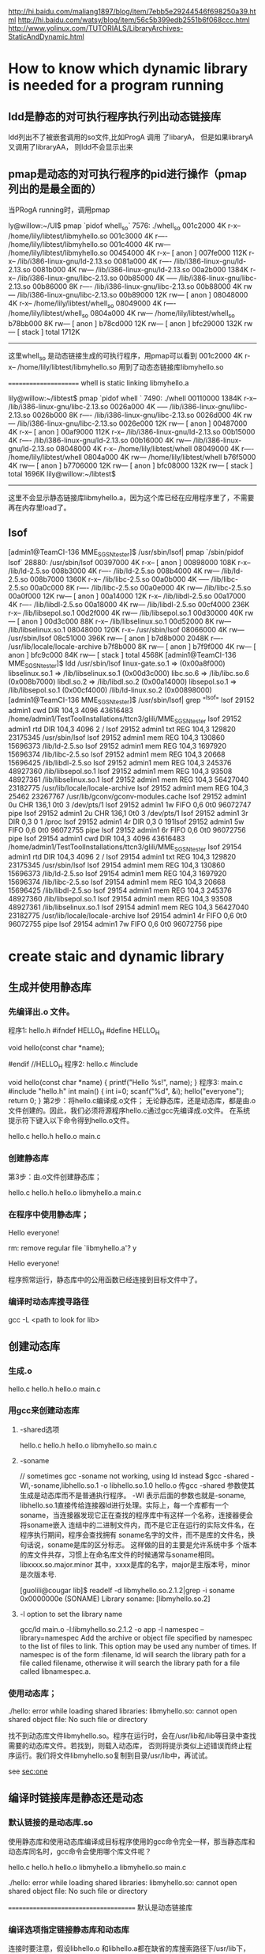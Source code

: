 
http://hi.baidu.com/maliang1897/blog/item/7ebb5e29244546f698250a39.html
http://hi.baidu.com/watsy/blog/item/56c5b399edb2551b6f068ccc.html
http://www.yolinux.com/TUTORIALS/LibraryArchives-StaticAndDynamic.html
* How to know which dynamic library is needed for a program running
** ldd是静态的对可执行程序执行列出动态链接库
ldd列出不了被嵌套调用的so文件,比如ProgA 调用 了libaryA， 但是如果libraryA 又调用了libraryAA， 则ldd不会显示出来

** pmap是动态的对可执行程序的pid进行操作（pmap列出的是最全面的）
当PRogA running时，调用pmap

ly@willow:~/UI$ pmap `pidof whell_so`
7576:   ./whell_so
001c2000      4K r-x--  /home/lily/libtest/libmyhello.so
001c3000      4K r----  /home/lily/libtest/libmyhello.so
001c4000      4K rw---  /home/lily/libtest/libmyhello.so
00454000      4K r-x--    [ anon ]
007fe000    112K r-x--  /lib/i386-linux-gnu/ld-2.13.so
0081a000      4K r----  /lib/i386-linux-gnu/ld-2.13.so
0081b000      4K rw---  /lib/i386-linux-gnu/ld-2.13.so
00a2b000   1384K r-x--  /lib/i386-linux-gnu/libc-2.13.so
00b85000      4K -----  /lib/i386-linux-gnu/libc-2.13.so
00b86000      8K r----  /lib/i386-linux-gnu/libc-2.13.so
00b88000      4K rw---  /lib/i386-linux-gnu/libc-2.13.so
00b89000     12K rw---    [ anon ]
08048000      4K r-x--  /home/lily/libtest/whell_so
08049000      4K r----  /home/lily/libtest/whell_so
0804a000      4K rw---  /home/lily/libtest/whell_so
b78bb000      8K rw---    [ anon ]
b78cd000     12K rw---    [ anon ]
bfc29000    132K rw---    [ stack ]
 total     1712K
-------------------------
这里whell_so 是动态链接生成的可执行程序，用pmap可以看到
001c2000      4K r-x--  /home/lily/libtest/libmyhello.so
用到了动态态链接库libmyhello.so

======================
whell is  static linking libmyhello.a

lily@willow:~/libtest$ pmap `pidof whell `
7490:   ./whell
00110000   1384K r-x--  /lib/i386-linux-gnu/libc-2.13.so
0026a000      4K -----  /lib/i386-linux-gnu/libc-2.13.so
0026b000      8K r----  /lib/i386-linux-gnu/libc-2.13.so
0026d000      4K rw---  /lib/i386-linux-gnu/libc-2.13.so
0026e000     12K rw---    [ anon ]
00487000      4K r-x--    [ anon ]
00af9000    112K r-x--  /lib/i386-linux-gnu/ld-2.13.so
00b15000      4K r----  /lib/i386-linux-gnu/ld-2.13.so
00b16000      4K rw---  /lib/i386-linux-gnu/ld-2.13.so
08048000      4K r-x--  /home/lily/libtest/whell
08049000      4K r----  /home/lily/libtest/whell
0804a000      4K rw---  /home/lily/libtest/whell
b76f5000      4K rw---    [ anon ]
b7706000     12K rw---    [ anon ]
bfc08000    132K rw---    [ stack ]
 total     1696K
 lily@willow:~/libtest$
-------------------------------------------------
这里不会显示静态链接库libmyhello.a，因为这个库已经在应用程序里了，不需要再在内存里load了。

** lsof
[admin1@TeamCI-136 MME_SGSN_tester]$ /usr/sbin/lsof| pmap `/sbin/pidof lsof`
28880:   /usr/sbin/lsof
00397000      4K r-x--    [ anon ]
00898000    108K r-x--  /lib/ld-2.5.so
008b3000      4K r----  /lib/ld-2.5.so
008b4000      4K rw---  /lib/ld-2.5.so
008b7000   1360K r-x--  /lib/libc-2.5.so
00a0b000      4K -----  /lib/libc-2.5.so
00a0c000      8K r----  /lib/libc-2.5.so
00a0e000      4K rw---  /lib/libc-2.5.so
00a0f000     12K rw---    [ anon ]
00a14000     12K r-x--  /lib/libdl-2.5.so
00a17000      4K r----  /lib/libdl-2.5.so
00a18000      4K rw---  /lib/libdl-2.5.so
00cf4000    236K r-x--  /lib/libsepol.so.1
00d2f000      4K rw---  /lib/libsepol.so.1
00d30000     40K rw---    [ anon ]
00d3c000     88K r-x--  /lib/libselinux.so.1
00d52000      8K rw---  /lib/libselinux.so.1
08048000    120K r-x--  /usr/sbin/lsof
08066000      4K rw---  /usr/sbin/lsof
08c51000    396K rw---    [ anon ]
b7d8b000   2048K r----  /usr/lib/locale/locale-archive
b7f8b000      8K rw---    [ anon ]
b7f9f000      4K rw---    [ anon ]
bfc9c000     84K rw---    [ stack ]
 total     4568K
[admin1@TeamCI-136 MME_SGSN_tester]$ ldd /usr/sbin/lsof
        linux-gate.so.1 =>  (0x00a8f000)
        libselinux.so.1 => /lib/libselinux.so.1 (0x00d3c000)
        libc.so.6 => /lib/libc.so.6 (0x008b7000)
        libdl.so.2 => /lib/libdl.so.2 (0x00a14000)
        libsepol.so.1 => /lib/libsepol.so.1 (0x00cf4000)
        /lib/ld-linux.so.2 (0x00898000)
[admin1@TeamCI-136 MME_SGSN_tester]$ /usr/sbin/lsof| grep "^lsof"
lsof      29152    admin1  cwd       DIR      104,3     4096   43616483 /home/admin1/TestToolInstallations/ttcn3/glili/MME_SGSN_tester
lsof      29152    admin1  rtd       DIR      104,3     4096          2 /
lsof      29152    admin1  txt       REG      104,3   129820   23175345 /usr/sbin/lsof
lsof      29152    admin1  mem       REG      104,3   130860   15696373 /lib/ld-2.5.so
lsof      29152    admin1  mem       REG      104,3  1697920   15696374 /lib/libc-2.5.so
lsof      29152    admin1  mem       REG      104,3    20668   15696425 /lib/libdl-2.5.so
lsof      29152    admin1  mem       REG      104,3   245376   48927360 /lib/libsepol.so.1
lsof      29152    admin1  mem       REG      104,3    93508   48927361 /lib/libselinux.so.1
lsof      29152    admin1  mem       REG      104,3 56427040   23182775 /usr/lib/locale/locale-archive
lsof      29152    admin1  mem       REG      104,3    25462   23267767 /usr/lib/gconv/gconv-modules.cache
lsof      29152    admin1    0u      CHR      136,1      0t0          3 /dev/pts/1
lsof      29152    admin1    1w     FIFO        0,6      0t0   96072747 pipe
lsof      29152    admin1    2u      CHR      136,1      0t0          3 /dev/pts/1
lsof      29152    admin1    3r      DIR        0,3        0          1 /proc
lsof      29152    admin1    4r      DIR        0,3        0 191lsof      29152    admin1    5w     FIFO        0,6      0t0   96072755 pipe
lsof      29152    admin1    6r     FIFO        0,6      0t0   96072756 pipe
lsof      29154    admin1  cwd       DIR      104,3     4096   43616483 /home/admin1/TestToolInstallations/ttcn3/glili/MME_SGSN_tester
lsof      29154    admin1  rtd       DIR      104,3     4096          2 /
lsof      29154    admin1  txt       REG      104,3   129820   23175345 /usr/sbin/lsof
lsof      29154    admin1  mem       REG      104,3   130860   15696373 /lib/ld-2.5.so
lsof      29154    admin1  mem       REG      104,3  1697920   15696374 /lib/libc-2.5.so
lsof      29154    admin1  mem       REG      104,3    20668   15696425 /lib/libdl-2.5.so
lsof      29154    admin1  mem       REG      104,3   245376   48927360 /lib/libsepol.so.1
lsof      29154    admin1  mem       REG      104,3    93508   48927361 /lib/libselinux.so.1
lsof      29154    admin1  mem       REG      104,3 56427040   23182775 /usr/lib/locale/locale-archive
lsof      29154    admin1    4r     FIFO        0,6      0t0   96072755 pipe
lsof      29154    admin1    7w     FIFO        0,6      0t0   96072756 pipe


* create staic and dynamic library 
** 生成并使用静态库
*** 先编译出.o 文件。
程序1: hello.h
#ifndef HELLO_H
#define HELLO_H

void hello(const char *name);

#endif //HELLO_H
程序2: hello.c
#include

void hello(const char *name)
{
printf("Hello %s!\n", name);
}
程序3: main.c
#include "hello.h"
int main()
{
int i=0;
scanf("%d", &i);
hello("everyone");
return 0;
}
第2步：将hello.c编译成.o文件；
无论静态库，还是动态库，都是由.o文件创建的。因此，我们必须将源程序hello.c通过gcc先编译成.o文件。 
在系统提示符下键入以下命令得到hello.o文件。 
# gcc -c hello.c 
# ls 
hello.c hello.h hello.o main.c 
 
*** 创建静态库 
第3步：由.o文件创建静态库；
# ar cr libmyhello.a hello.o 
# ls 
hello.c hello.h hello.o libmyhello.a main.c 
# 
 
*** 在程序中使用静态库；
# gcc -o hello main.c -L. -l myhello 
# ./hello 
Hello everyone! 
# rm libmyhello.a 
rm: remove regular file `libmyhello.a'? y 
# ./hello 
Hello everyone! 
# 
程序照常运行，静态库中的公用函数已经连接到目标文件中了。

*** 编译时动态库搜寻路径
gcc -L <path to look for lib>

** 创建动态库
*** 生成.o
# gcc -c hello.c 
# ls 
hello.c hello.h hello.o main.c 

*** 用gcc来创建动态库
**** -shared选项
# gcc -shared -fPCI -o libmyhello.so hello.o 
# ls 
hello.c hello.h hello.o libmyhello.so main.c 
#
**** -soname 
# ld  -shared -o libmyhello.so.2.1.2 -soname libmyhello.so.2 hello.o
// sometimes gcc -soname not working, using ld instead 
$gcc -shared -Wl,-soname,libhello.so.1 -o libhello.so.1.0 hello.o 
传gcc -shared 参数使其生成是动态库而不是普通执行程序。 -Wl 表示后面的参数也就是-soname,
libhello.so.1直接传给连接器ld进行处理。实际上，每一个库都有一个soname，当连接器发现它正在查找的程序库中有这样一个名称，连接器便会将soname嵌入
连结中的二进制文件内，而不是它正在运行的实际文件名，在程序执行期间，程序会查找拥有 soname名字的文件，而不是库的文件名，换句话说，soname是库的区分标志。 这样做的目的主要是允许系统中多
个版本的库文件共存，习惯上在命名库文件的时候通常与soname相同。libxxxx.so.major.minor 其中，xxxx是库的名字，major是主版本号，minor 是次版本号.
# ld  -shared -o libmyhello.so.2.1.2 -soname libmyhello.so.2 hello.o
[guolili@cougar lib]$ readelf -d libmyhello.so.2.1.2|grep -i soname
 0x0000000e (SONAME)                     Library soname: [libmyhello.so.2]
# here we can see soname is using. but no reslut if this library generated without soname option.

**** -l option to set the library name 
gcc/ld  main.o -l:libmyhello.so.2.1.2 -o app
-l namespec
--library=namespec
Add the archive or object file specified by namespec to the list of files to link. This option may be used any number of times. If namespec is of the form :filename, ld will search the library path for a file called filename, otherwise it will search the library path for a file called libnamespec.a.
#
*** 使用动态库；
# gcc -o hello main.c -L. -l myhello 
# ./hello 
./hello: error while loading shared libraries: libmyhello.so: cannot open shared object
file: No such file or directory 
# 
找不到动态库文件libmyhello.so。程序在运行时，会在/usr/lib和/lib等目录中查找需要的动态库文件。若找到，则载入动态库，
否则将提示类似上述错误而终止程序运行。我们将文件libmyhello.so复制到目录/usr/lib中，再试试。 
# mv libmyhello.so /usr/lib 
# ./hello 
see [[sec:one]] 

** 编译时链接库是静态还是动态

*** 默认链接的是动态库.so
使用静态库和使用动态库编译成目标程序使用的gcc命令完全一样，那当静态库和动态库同名时，gcc命令会使用哪个库文件呢？

# gcc -c hello.c 
# ar cr libmyhello.a hello.o 
# gcc -shared -fPCI -o libmyhello.so hello.o 
# ls 
hello.c hello.h hello.o libmyhello.a libmyhello.so main.c 
# 
 
# gcc -o hello main.c -L. -lmyhello 
# ./hello 
./hello: error while loading shared libraries: libmyhello.so: cannot open shared object
file: No such file or directory 
# 
======================================
默认是动态链接库

*** 编译选项指定链接静态库和动态库
连接时要注意，假设libhello.o 和libhello.a都在缺省的库搜索路径下/usr/lib下，如果在其它位置要加上-L参数。 
$gcc testlib.o -o testlib -WI,-Bstatic -lhello 
##这个特别的"-WI，-Bstatic"参数，实际上是传给了连接器ld。指示它与静态库连接，如果系统中只有静态库当然就不需要这个参数了。
如果要和多个库相连接，而每个库的连接方式不一样，比如上面的程序既要和libhello进行静态连接，又要和libbye进行动态连接，其命令应为： 
$gcc testlib.o -o testlib -WI,-Bstatic -lhello -WI,-Bdynamic -lbye 

** 查看库中的符号
有时候可能需要查看一个库中到底有哪些函数，nm命令可以打印出库中的涉及到的所有符号。库既可以是静态的也可以是动态的。nm列出的符号有很多
常见的有三种： 
一种是在库中被调用，但并没有在库中定义(表明需要其他库支持)，用U表示； 
一种是库中定义的函数，用T表示，这是最常见的； 
另外一种是所谓的“弱 态”符号，它们虽然在库中被定义，但是可能被其他库中的同名符号覆盖，用W示。 
例如，假设开发者希望知道上文提到的hello库中是否定义了 printf(): 
$nm libhello.so |grep printf U 
其中printf U表示符号printf被引用，但是并没有在函数内定义，由此可以推断，要正常使用hello库，必须有其它库支持
，再使用ldd命令查看hello
依赖于哪些库： 
$ldd hello 
libc.so.6=>/lib/libc.so.6(0x400la000) /lib/ld-linux.so.2=>/lib/ld-linux.so.2
(0x40000000) 
从上面的结果可以继续查看printf最终在哪里被定义，有兴趣可以go on 

*** 如何知道程序链接的库是静态的还是动态的
lily@willow:~/libtest$ nm whell_so |grep hello
         U hello
## whell_so 是动态链接含hello函数的库， whell则是静态链接
ly@willow:~/libtest$ nm whell |grep hello
0804842c T hello

对于定义的函数，whell中T表示
whell_so U表示未定以，在动态链接库里定义的


################ldd 和nm对strip了的库文件没用

* 动态库的路径问题    <<sec:one>>
gcc -L <path to look for lib
** 让执行程序运行时找到动态库
 Making the library available at runtime

$ ./test
./test: error while loading shared libraries: libfoo.so: cannot open shared object file: No such file or directory
Oh no! The loader can’t find the shared library.3 We didn’t install it in a standard location, so we need to give the loader a little help. We have a couple of options: we can use the environment variable LD_LIBRARY_PATH for this, or rpath. Let’s take a look first at LD_LIBRARY_PATH:

*** Using LD_LIBRARY_PATH

$ echo $LD_LIBRARY_PATH
There’s nothing in there. Let’s fix that by prepending our working directory to the existing LD_LIBRARY_PATH:

$ LD_LIBRARY_PATH=/home/username/foo:$LD_LIBRARY_PATH
$ ./test
./test: error while loading shared libraries: libfoo.so: cannot open shared object file: No such file or directory
What happened? Our directory is in LD_LIBRARY_PATH, but we didn’t export it. In Linux, if you don’t export the changes to an environment variable, they won’t be inherited by the child processes. The loader and our test program didn’t inherit the changes we made. Thankfully, the fix is easy:

$ export LD_LIBRARY_PATH=/home/username/foo:$LD_LIBRARY_PATH
$ ./test
This is a shared library test...
Hello, I'm a shared library
Good, it worked! LD_LIBRARY_PATH is great for quick tests and for systems on which you don’t have admin privileges. As a downside, however, exporting the LD_LIBRARY_PATH variable means it may cause problems with other programs you run that also rely on LD_LIBRARY_PATH if you don’t reset it to its previous state when you’re done.

*** Using rpath

Now let’s try rpath (first we’ll clear LD_LIBRARY_PATH to ensure it’s rpath that’s finding our library). Rpath, or the run path, is a way of embedding the location of shared libraries in the executable itself, instead of relying on default locations or environment variables. We do this during the linking stage. Notice the lengthy “-Wl,-rpath=/home/username/foo” option. The -Wl portion sends comma-separated options to the linker, so we tell it to send the -rpath option to the linker with our working directory.

$ unset LD_LIBRARY_PATH
$ gcc -L/home/username/foo -Wl,-rpath=/home/username/foo -Wall -o test main.c -lfoo
$ ./test
This is a shared library test...
Hello, I'm a shared library
Excellent, it worked. The rpath method is great because each program gets to list its shared library locations independently, so there are no issues with different programs looking in the wrong paths like there were for LD_LIBRARY_PATH.

rpath vs. LD_LIBRARY_PATH

There are a few downsides to rpath, however. First, it requires that shared libraries be installed in a fixed location so that all users of your program will have access to those libraries in those locations. That means less flexibility in system configuration. Second, if that library refers to a NFS mount or other network drive, you may experience undesirable delays–or worse–on program startup.

Using ldconfig to modify ld.so

What if we want to install our library so everybody on the system can use it? For that, you will need admin privileges. You will need this for two reasons: first, to put the library in a standard location, probably /usr/lib or /usr/local/lib, which normal users don’t have write access to. Second, you will need to modify 
the ld.so config file and cache. As root, do the following:

$ cp /home/username/foo/libfoo.so /usr/lib
$ chmod 0755 /usr/lib/libfoo.so
Now the file is in a standard location, with correct permissions, readable by everybody. We need to tell the loader it’s available for use, so let’s update the cache using "ldconfig":


*** default using ldconfig(the cache generated by ldconfig, not by LD_LIBRARY_PATH,)
ldconfig will generate a cache to describe which library used in which path(both in link stage and load stage)

$ ldconfig
That should create a link to our shared library and update the cache so it’s available for immediate use. Let’s double check:
$ cp libfoo.so /usr/lib
###cp libary files to /usr/lib, the default dir which gcc/ld linking and ldconfig search for libaries
$ ldconfig -p | grep foo
libfoo.so (libc6) => /usr/lib/libfoo.so
## it get libfoo.so library located in /usr/lib/libfoo.so

Now our library is installed. Before we test it, we have to clean up a few things:
Clear our LD_LIBRARY_PATH once more, just in case:
$ unset LD_LIBRARY_PATH
Re-link our executable. Notice we don’t need the -L option since our library is stored in a default location and we aren’t using the rpath option:

$ gcc -Wall -o test main.c -lfoo
##why compile it again, for after that test will remember which library it will use
##and gcc will look for the library default in /usr/lib or /lib 
Let’s make sure we’re using the /usr/lib instance of our library using ldd:

$ ldd test | grep foo
libfoo.so => /usr/lib/libfoo.so (0x00a42000)

Good, now let’s run it:

$ ./test
This is a shared library test...
Hello, I'm a shared library
That about wraps it up. We’ve covered how to build a shared library, how to link with it, and how to resolve the most common loader issues with shared libraries–as well as the positives and negatives of different approaches.


another methould is to 
在LD_LIBRARY_PATH环境变量中加上库所在路径。 
 修改/etc/ld.so.conf文件，把库所在的路径加到文件末尾，并执行ldconfig刷新目

** versions of dynamic libraries
*** use vesrions name for dynamic lib
# ld  -shared -o libmyhello.so.2.1.2 -soname libmyhello.so.2 hello.o
[guolili@cougar lib]$ readelf -d libmyhello.so.2.1.2|grep -i soname
 0x0000000e (SONAME)                     Library soname: [libmyhello.so.2]
# here we can see soname is using. but no reslut if this library generated without soname option.

[guolili@cougar lib]$ sudo cp libmyhello.so.2.1.2 /usr/lib/
[guolili@cougar lib]$ ls -l /usr/lib/libmyhello.so*
-rwxr-xr-x  1 root root 2032 Jul 30 17:26 /usr/lib/libmyhello.so.2.1.2
[guolili@cougar lib]$ sudo ldconfig
[guolili@cougar lib]$ ls -l /usr/lib/libmyhello.so*  
#ldconfig add a new libmyhello.so.2 file to link to real one
lrwxrwxrwx  1 root root   19 Jul 30 17:26 /usr/lib/libmyhello.so.2 -> libmyhello.so.2.1.2
-rwxr-xr-x  1 root root 2032 Jul 30 17:26 /usr/lib/libmyhello.so.2.1.2

[guolili@cougar lib]$ ldconfig -p |grep hello
        libmyhello.so.2 (ELF) => /usr/lib/libmyhello.so.2
#print caches

[guolili@cougar lib]$ gcc -o app main.c  -lmyhello
/usr/bin/ld: cannot find -lmyhello
collect2: ld returned 1 exit status
# no libmyhello.so file in /usr/lib, create a soft link of so.2
guolili@cougar lib]$ sudo ln -s /usr/lib/libmyhello.so.2 /usr/lib/libmyhello.so
[guolili@cougar lib]$ ls -l /usr/lib/libmyhello.so*
lrwxrwxrwx  1 root root   24 Jul 30 17:32 /usr/lib/libmyhello.so -> /usr/lib/libmyhello.so.2 // we create soft link by ln -s
lrwxrwxrwx  1 root root   19 Jul 30 17:26 /usr/lib/libmyhello.so.2 -> libmyhello.so.2.1.2// ldconfig create a link 
-rwxr-xr-x  1 root root 2032 Jul 30 17:26 /usr/lib/libmyhello.so.2.1.2
# use libmyhello.so, but actually is libmyhello.so.2.1.2
[guolili@cougar lib]$ gcc -o app app.c  -lmyhello

#both readelf -d and ldd could read a elf file use which dynamical library
[guolili@cougar lib]$ readelf -d app |grep hello
 0x00000001 (NEEDED)                     Shared library: [libmyhello.so.2]
[guolili@cougar lib]$ ldd app 
     linux-gate.so.1 =>  (0xb78fd000)
        libmyhello.so.2 => /usr/lib/libmyhello.so.2 (0xb78e1000)
# if no soname library linked  -lmyhello ld generated app
# libmyhello.so => /usr/lib/libmyhello.so (0xb78e1000)
        libc.so.6 => /lib/tls/libc.so.6 (0x002b2000)
        /lib/ld-linux.so.2 (0x00299000)


./app run successfully
*-----------------------------------*



*** use LD_LIBRARY_PATH to cheat some app
if an app use so.3 version's libary, but we only has so.4 version libary
$ ./test
./test: error while loading shared libraries: libfoo.so.3: cannot open shared object file: No such file or directory
Oh no! The loader can’t find the shared librar
$ln -s libfoo.so.3 /usr/libfoo.so.4 
##create a cheating lib of 3
$export LD_LIBRARY_PATH = /mypath_of_cheat_lib
$./test
will run OK

#ldconfig can't be cheated for it will look for soname in library, and create a link using that soname. so if we have
#soname like libfoo.so.4.1, ldconfig will create a libfoo.so.4 to link to it.
#when we run test, it use libfoo.so.3, so it failed


*** soname usage
soname is used to indicate what binary api compatibility your library support.

Let's assume you have a library with libnuke.so.1.2 name and you develop a new libnuke library :

if your new library is a fix from previous without api change, you should just keep same soname, increase the version of filename. ie file will be libnuke.so.1.2.1 but soname will still be libnuke.so.1.2.

if you have a new library that only added new function but didn't break functionality and is still compatible with previous you would like to use same soname than previous plus a new suffix like .1. ie file and soname will be libnuke.so.1.2.1. Any program linked with libnuke.1.2 will still work with that one. New programs linked with libnuke.1.2.1 will only work with that one ( until new subversion come like libnuke.1.2.1.1 ).

if your new library is not compatible with any libnuke : libnuke.so.2

if your new library is compatible with bare old version : libnuke.so.1.3 [ ie still compatible with libnuke.so.1 ]

I think that not providing a soname is a bad practice since renaming of file will change its behavior.


* linux 动态链接库加载

http://bbs.chinaunix.net/thread-1996818-1-1.html
LINUX动态链接库高级应用(etc/ld.so.conf)共享动态链接库

3.1 动态链接库配置文件
为了让动态链接库为系统所使用,需要维护动态链接库的配置文件--/etc/ld.so.conf.此文件内,存放着可被LINUX共享的动态链接库所在 目录的名字(系统目录/lib,/usr/lib除外),各个目录名间以空白字符(空格,换行等)或冒号或逗号分隔.一般的LINUX发行版中,此文件均 含一个共享目录/usr/X11R6/lib,为X window窗口系统的动态链接库所在的目录.

# cat /etc/ld.so.conf 
/usr/X11R6/lib 
/usr/zzz/lib 
#
由上可以看出,该动态库配置文件中,增加了一个/usr/zzz/lib目录.这是我自己新建的共享库目录,下面存放我新开发的可供系统共享的动态链接库.
=================
zxx@ubu-walnut:~$ cat /etc/ld.so.conf
include /etc/ld.so.conf.d/*.conf

zxx@ubu-walnut:~$ ls /etc/ld.so.conf.d
GL.conf  firefox.conf  i686-linux-gnu.conf  libasound2.conf  libc.conf
zxx@ubu-walnut:~$ cat /etc/ld.so.conf.d/libc.conf
# libc default configuration
/usr/local/lib
zxx@ubu-walnut:~$ cat /etc/ld.so.conf.d/firefox.conf
/usr/lib/firefox-5.0
=============================

firefox.conf 是自己添加的，要生效需要佣
sudo ldconfig -v

3.2 动态链接库管理命令
为了让动态链接库为系统所共享,还需运行动态链接库的管理命令--ldconfig.此执行程序存放在/sbin目录下.
ldconfig命令的用途,主要是在默认搜寻目录(/lib和/usr/lib)以及动态库配置文件/etc/ld.so.conf内所列的目录下,搜索出可共享的动态链接库(格式如前介绍,lib*.so*),进而创建出动态装入程序(ld.so)所需的连接和缓存文件.缓存文件默认为 /etc/ld.so.cache,此文件保存已排好序的动态链接库名字列表.
ldconfig通常在系统启动时运行,而当用户安装了一个新的动态链接库时,就需要手工运行这个命令.

ldconfig [-v|--verbose] [-n] [-N] [-X] [-f CONF] [-C CACHE] [-r ROOT] [-l] [-p|--print-cache] [-c FORMAT] [--format=FORMAT] [-V] [-?|--help|--usage] path...

ldconfig可用的选项说明如下:
(1) -v或--verbose : 用此选项时,ldconfig将显示正在扫描的目录及搜索到的动态链接库,还有它所创建的连接的名字.
(2) -n : 用此选项时,ldconfig仅扫描命令行指定的目录,不扫描默认目录(/lib,/usr/lib),也不扫描配置文件/etc/ld.so.conf所列的目录.
(3) -N : 此选项指示ldconfig不重建缓存文件(/etc/ld.so.cache).若未用-X选项,ldconfig照常更新文件的连接.
(4) -X : 此选项指示ldconfig不更新文件的连接.若未用-N选项,则缓存文件正常更新.
(5) -f CONF : 此选项指定动态链接库的配置文件为CONF,系统默认为/etc/ld.so.conf.
(6) -C CACHE : 此选项指定生成的缓存文件为CACHE,系统默认的是/etc/ld.so.cache,此文件存放已排好序的可共享的动态链接库的列表.
(7) -r ROOT : 此选项改变应用程序的根目录为ROOT(是调用chroot函数实现的).选择此项时,系统默认的配置文件/etc/ld.so.conf,实际对应的为 ROOT/etc/ld.so.conf.如用-r /usr/zzz时,打开配置文件/etc/ld.so.conf时,实际打开的是/usr/zzz/etc/ld.so.conf文件.用此选项,可以 大大增加动态链接库管理的灵活性.
( -l : 通常情况下,ldconfig搜索动态链接库时将自动建立动态链接库的连接.选择此项时,将进入专家模式,需要手工设置连接.一般用户不用此项.
(9) -p或--print-cache : 此选项指示ldconfig打印出当前缓存文件所保存的所有共享库的名字.
(10) -c FORMAT 或 --format=FORMAT : 此选项用于指定缓存文件所使用的格式,共有三种ld(老格式),new(新格式)和compat(兼容格式,此为默认格式).
(11) -V : 此选项打印出ldconfig的版本信息,而后退出.
(12) -? 或 --help 或 --usage : 这三个选项作用相同,都是让ldconfig打印出其帮助信息,而后退出.


举三个例子:
例1:# ldconfig -p 
793 libs found in cache `/etc/ld.so.cache'''' 
libzvt.so.2 (libc6) => /usr/lib/libzvt.so.2 
libzvt.so (libc6) => /usr/lib/libzvt.so 
libz.so.1.1.3 (libc6) => /usr/lib/libz.so.1.1.3 
libz.so.1 (libc6) => /lib/libz.so.1 
...... 
#
注: 有时候用户想知道系统中有哪些动态链接库,或者想知道系统中有没有某个动态链接库,这时,可用-p选项让ldconfig输出缓存文件中的动态链接库列 表,从而查询得到.例子中,ldconfig命令的输出结果第1行表明在缓存文件/etc/ld.so.cache中找到793个共享库,第2行开始便是 一系列共享库的名字及其全名(绝对路径).因为实际输出结果太多,为节省篇幅,以......表示省略的部分.

例2:# ldconfig -v 
/lib: 
liby.so.1 -> liby.so.1 
libnss_wins.so -> libnss_wins.so 
...... 
/usr/lib: 
libjscript.so.2 -> libjscript.so.2.0.0 
libkspell.so.2 -> libkspell.so.2.0.0 
...... 
/usr/X11R6/lib: 
libmej-0.8.10.so -> libmej-0.8.10.so 
libXaw3d.so.7 -> libXaw3d.so.7.0 
...... 
#
注: ldconfig命令在运行正常的情况下,默认不输出什么东西.本例中用了-v选项,以使ldconfig在运行时输出正在扫描的目录及搜索到的共享库, 用户可以清楚地看到运行的结果.执行结束后,ldconfig将刷新缓存文件/etc/ld.so.cache.


例3# ldconfig /usr/zhsoft/lib 
#
注: 当用户在某个目录下面创建或拷贝了一个动态链接库,若想使其被系统共享,可以执行一下"ldconfig 目录名"这个命令.此命令的功能在于让ldconfig将指定目录下的动态链接库被系统共享起来,意即:在缓存文件/etc/ld.so.cache中追 加进指定目录下的共享库.本例让系统共享了/usr/zhsoft/lib目录下的动态链接库.需要说明的是,如果此目录不在/lib,/usr/lib 及/etc/ld.so.conf文件所列的目录里面,则再度运行ldconfig时,此目录下的动态链接库可能不被系统共享了.

3.3 动态链接库如何共享 

了解了以上知识,我们可以采用以下三种方法来共享动态链接库注:均须在超级用户状态下操作,以我的动态链接库libmy.so共享过程为例)
(1)拷贝动态链接库到系统共享目录下,或在系统共享目录下为该动态链接库建立个连接(硬连接或符号连接均可,常用符号连接).这里说的系统共享目录,指 的是LINUX动态链接库存放的目录,它包含/lib,/usr/lib以及/etc/ld.so.conf文件内所列的一系列目录.
# cp libmy.so /lib 
# ldconfig 
#

或:
# ln -s `pwd`/libmy.so /lib 
# ldconfig 
#


(2)将动态链接库所在目录名追加到动态链接库配置文件/etc/ld.so.conf中.
# pwd >> /etc/ld.so.conf 
# ldconfig 
#

(3)利用动态链接库管理命令ldconfig,强制其搜索指定目录,并更新缓存文件,便于动态装入.
# ldconfig `pwd` 
#
需要说明的是,这种操作方法虽然有效,但效果是暂时的,供程序测试还可以,一旦再度运行ldconfig,则缓存文件内容可能改变,所需的动态链接库可能 不被系统共享了.与之相比较,前两种方法是可靠的方法,值得业已定型的动态链接库共享时采用.前两种方法还有一个特点,即最后一条命令都是 ldconfig,也即均需要更新一下缓存文件,以确保动态链接库的共享生效.



四、含有动态函数的程序的编译
4.1 防止编译因未指定动态链接库而出错
当一个程序使用动态函数时,编译该程序时就必须指定含所用动态函数的动态链接库,否则编译将会出错退出.如本文示例程序ady.c的编译(未明确引用动态链接库libmy.so):
# cc -o ady ady.c 
/tmp/ccL4FsJp.o: In function `main'''': 
/tmp/ccL4FsJp.o(.text+0x43): undefined reference to `gettime'''' 
collect2: ld returned 1 exit status 
#
注: 因为ady.c所含的动态函数getdate,gettime不在系统函数库中,所以连接时出错.

4.2 编译时引用动态链接库的几种方式
(1)当所用的动态链接库在系统目录(/lib,/usr/lib)下时,可用编译选项-l来引用.即:
# cc -lmy -o ady ady.c 
#
注:编译时用-l选项引用动态链接库时,库名须使用其缩写形式.本例的my,表示引用libmy.so库.若引用光标库libncurses.so,须用-lncurses.注意,-l选项与参数之间不能有空格,否则会出错.

(2)当所用的动态链接库在系统目录(/lib,/usr/lib)以外的目录时,须用编译选项-L来指定动态链接库所在的目录(供编译器查找用),同时用-l选项指定缩写的动态链接库名.即:
# cc -L/usr/zzz/lib -lmy -o ady ady.c 
#

(3)直接引用所需的动态链接库.即:
# cc -o ady ady.c libmy.so 
#
或
# cc -o ady ady.c /lib/libmy.so 
#
等等.其中,动态链接库的库名可以采用相对路径形式(文件名不以/开头),也可采用绝对路径形式(文件名以/开头).



五、动态链接程序的运行与检查
5.1 运行
编译连接好含动态函数的程序后,就可以运行它了.动态链接程序因为共享了系统中的动态链接库,所以其空间占用很小.但这并不意味功能的减少,它的执行与静态连接的程序执行,效果完全相同.在命令提示符下键入程序名及相关参数后回车即可,如下例:
$ ady 
动态链接库高级应用示范 
当前日期: 2002-03-11 
当前时间: 19:39:06 
$


5.2 检查
检查什么?检查动态链接程序究竟需要哪些共享库,系统中是否已有这些库,没有的话,用户好想办法把这些库装上.
怎么检查呢?这里,告诉你一个实用程序--ldd,这个程序就是专门用来检查动态链接程序依赖哪些共享库的.

ldd命令行用法如下:
ldd [--version] [-v|--verbose] [-d|--data-relocs] [-r|--function-relocs] [--help] FILE...
各选项说明如下:
(1) --version : 此选项用于打印出ldd的版本号.
(2) -v 或 --verbose : 此选项指示ldd输出关于所依赖的动态链接库的尽可能详细的信息.
(3) -d 或 --data-relocs : 此选项执行重定位,并且显示不存在的函数.
(4) -r 或 --function-relocs : 此选项执行数据对象与函数的重定位,同时报告不存在的对象.
(5) --help : 此选项用于打印出ldd的帮助信息.
注: 上述选项中,常用-v(或--verbose)选项.

ldd的命令行参数为FILE...,即一个或多个文件名(动态链接程序或动态链接库).
例1$ ldd ady 
libmy.so => ./libmy.so (0x40026000) 
libc.so.6 => /lib/libc.so.6 (0x40028000) 
/lib/ld-linux.so.2 => /lib/ld-linux.so.2 (0x40000000) 
$

注: 每行=>前面的,为动态链接程序所需的动态链接库的名字,而=>后面的,则是运行时系统实际调用的动态链接库的名字,所需的动态链接库在系统 中不存在时,=>后面将显示"not found",括号所括的数字为虚拟的执行地址.本例列出ady所需的三个动态链接库,其中libmy.so为自己新建的动态链接库,而 libc.so.6与/lib/ld-linux.so.2均为系统的动态链接库,前一个为基本C库,后一个动态装入库(用于动态链接库的装入及运行).

例2:
$ ldd -v ady 
libmy.so => ./libmy.so (0x40026000) 
libc.so.6 => /lib/libc.so.6 (0x40028000) 
/lib/ld-linux.so.2 => /lib/ld-linux.so.2 (0x40000000)

Version information: 
./ady: 
libc.so.6 (GLIBC_2.1.3) => /lib/libc.so.6 
libc.so.6 (GLIBC_2.0) => /lib/libc.so.6 
./libmy.so: 
libc.so.6 (GLIBC_2.1.3) => /lib/libc.so.6 
libc.so.6 (GLIBC_2.0) => /lib/libc.so.6 
/lib/libc.so.6: 
ld-linux.so.2 (GLIBC_2.1.1) => /lib/ld-linux.so.2 
ld-linux.so.2 (GLIBC_2.2.3) => /lib/ld-linux.so.2 
ld-linux.so.2 (GLIBC_2.1) => /lib/ld-linux.so.2 
ld-linux.so.2 (GLIBC_2.2) => /lib/ld-linux.so.2 
ld-linux.so.2 (GLIBC_2.0) => /lib/ld-linux.so.2 
$

动态库的动态加载，用ldopen函数
注:本例用-v选项以显示尽可能多的信息,所以例中除列出ady所需要的动态链接库外,还列出了程序所需动态链接库版本方面的信息.
__________________________________
问题，如果有重名的动态链接库会怎么样
man ld.so

ld.so loads the shared libraries needed by a program, prepares the pro‐
       gram to run, and then runs it.  Unless  explicitly  specified  via  the
       -static  option to ld during compilation, all Linux programs are incom‐
       plete and require further linking at run time.
       The necessary shared libraries needed by the program are  searched  for
       in the following order
       o      Using      the      environment     variable     LD_LIBRARY_PATH
              (LD_AOUT_LIBRARY_PATH for a.out programs).  Except if  the  exe‐
              cutable is a setuid/setgid binary, in which case it is ignored.
       o      From  the  cache file /etc/ld.so.cache which contains a compiled
              list of candidate libraries previously found  in  the  augmented
              library path.
       o      In the default path /lib, and then /usr/lib.


比如编译时用的一个库abc，它的路径是在/usr/lib/libabc.so下面。 gcc -labc test.c -o test
而运行时候zxx@gll-bac:~/ldtest$ !echo
echo $LD_LIBRARY_PATH
/home/zxx/ldtest/mylib/
在此目录下也右libabc.so的库
那么运行时调用的就是/home/zxx/ldtest/mylib/这个目录下的库了。
若果这两个库不一样，这样就很可能跟编程者的初衷相违背。


-----------
#include <stdio.h>
#include <dlfcn.h>
#include <string.h>

#define MAX_STRING      80


void invoke_method( char *lib, char *method, float argument )
{
  void *dl_handle;
  float (*func)(float);
  char *error;

  /* Open the shared object */
  dl_handle = dlopen( lib, RTLD_LAZY );
  if (!dl_handle) {
    printf( "!!! %s\n", dlerror() );
    return;
  }

  /* Resolve the symbol (method) from the object */
  func = dlsym( dl_handle, method );
  error = dlerror();
  if (error != NULL) {
    printf( "!!! %s\n", error );
    return;
  }

  /* Call the resolved method and print the result */
  printf("  %f\n", (*func)(argument) );

  /* Close the object */
  dlclose( dl_handle );

  return;
}


int main( int argc, char *argv[] )
{
  char line[MAX_STRING+1];
  char lib[MAX_STRING+1];
  char method[MAX_STRING+1];
  float argument;

  while (1) {

    printf("> ");

    line[0]=0;
    fgets( line, MAX_STRING, stdin);

    if (!strncmp(line, "bye", 3)) break;

    sscanf( line, "%s %s %f", lib, method, &argument);

    invoke_method( lib, method, argument );

  }

}
---------------
zxx@gll-bac:~/ldtest$ /lib/ld-linux.so.2 ./dl
> libm.so expf 0.0
  1.000000
> bye

zxx@gll-bac:~/ldtest$ ./dl 
> libm.so cosf 0.0
  1.000000

zxx@gll-bac:~/ldtest$ readelf -r dl

Relocation section '.rel.dyn' at offset 0x520 contains 2 entries:
 Offset     Info    Type            Sym.Value  Sym. Name
08049a3c  00001806 R_386_GLOB_DAT    00000000   __gmon_start__
08049a78  00001405 R_386_COPY        08049a78   stdin

Relocation section '.rel.plt' at offset 0x530 contains 8 entries:
 Offset     Info    Type            Sym.Value  Sym. Name
08049a4c  00000207 R_386_JUMP_SLOT   00000000   dlsym
08049a50  00000607 R_386_JUMP_SLOT   00000000   fgets
08049a54  00000b07 R_386_JUMP_SLOT   00000000   dlerror
08049a58  00000c07 R_386_JUMP_SLOT   00000000   __libc_start_main
08049a5c  00000e07 R_386_JUMP_SLOT   00000000   printf
08049a60  00001007 R_386_JUMP_SLOT   00000000   dlclose
08049a64  00001107 R_386_JUMP_SLOT   00000000   sscanf
08049a68  00001907 R_386_JUMP_SLOT   00000000   dlopen

zxx@gll-bac:~/ldtest$ objdump -f dl

dl:     file format elf32-i386
architecture: i386, flags 0x00000112:
EXEC_P, HAS_SYMS, D_PAGED
start address 0x080487b0

man dlopen
--------------------------------------------------------------
If this program were in a file named "foo.c", you would build the  program
       with the following command:

           gcc -rdynamic -o foo foo.c -ldl

       Libraries  exporting  _init() and _fini() will want to be compiled as fol‐
       lows, using bar.c as the example name:

           gcc -shared -nostartfiles -o bar bar.c
--------------------------------------------------------------------------
如果不同的库中有相同的函数名，那程序到底调用哪一个？
http://stallman.blogbus.com/logs/16652277.html
Linux动态库符号错乱2008-03-08
    今天加班，解决了本周一直困扰我的动态库符号错乱问题，这个问题存在于部分linux系统，在windows上运行正常，可能是由于linux对符号的resolve使用的是相对地址，而windows使用的是绝对地址，下面简单的描述一下，备忘。

主程序M
        动态库A   【符号class_,function_】
        动态库B   【符号class_,function_】
        动态库C
       。。。。。。。。。。。。。。。。。
        动态库Z

当M使用ACE_DLL 的open函数动态加载库的时候， 对符号的resolve有三种常用方式：RTLD_LAZY、RTLD_NOW、RTLD_GLOBAL
    1、RTLD_LAZY 延迟resolve（使用时resolve）
    2、RTLD_NOW立即resolve
    3、RTLD_GLOBAL先加载的库中的符号对后加载的库是可见的。

默认使用RTLD_LAZY方式，如果按照先A后B的顺序对动态库进行加载，程序使用A库中的class_或function_符号时，程序运行正常；如果程序使用B库中的符号class_或function_，符号resolve出错，使用了A库中的同名符号，最后CoreDump；如果单独加载库A或B，程序运行正常。
使用RTLD_NOW方式open库之后程序再无异常。
出了问题才知道，linux的库相当复杂，有必要花时间研究一下。






* linux 静态库和动态库
http://hi.baidu.com/maliang1897/blog/item/7ebb5e29244546f698250a39.html
基本概念：
库有动态与静态两种，动态通常用.so为后缀，静态用.a为后缀。
怎样得到一个应用程序所需要的所有的动态链接库，用pmap
用pmap还是ldd？
ldd是静态的对可执行程序执行列出动态链接库
pmap是动态的对可执行程序的pid进行操作（pmap列出的是最全面的。so）
ldd列出不了被嵌套调用的so文件

ly@willow:~/UI$ pmap `pidof whell_so`
7576:   ./whell_so
001c2000      4K r-x--  /home/lily/libtest/libmyhello.so
001c3000      4K r----  /home/lily/libtest/libmyhello.so
001c4000      4K rw---  /home/lily/libtest/libmyhello.so
00454000      4K r-x--    [ anon ]
007fe000    112K r-x--  /lib/i386-linux-gnu/ld-2.13.so
0081a000      4K r----  /lib/i386-linux-gnu/ld-2.13.so
0081b000      4K rw---  /lib/i386-linux-gnu/ld-2.13.so
00a2b000   1384K r-x--  /lib/i386-linux-gnu/libc-2.13.so
00b85000      4K -----  /lib/i386-linux-gnu/libc-2.13.so
00b86000      8K r----  /lib/i386-linux-gnu/libc-2.13.so
00b88000      4K rw---  /lib/i386-linux-gnu/libc-2.13.so
00b89000     12K rw---    [ anon ]
08048000      4K r-x--  /home/lily/libtest/whell_so
08049000      4K r----  /home/lily/libtest/whell_so
0804a000      4K rw---  /home/lily/libtest/whell_so
b78bb000      8K rw---    [ anon ]
b78cd000     12K rw---    [ anon ]
bfc29000    132K rw---    [ stack ]
 total     1712K
-------------------------
这里whell_so 是动态链接生成的可执行程序，用pmap可以看到
001c2000      4K r-x--  /home/lily/libtest/libmyhello.so
用到了动态态链接库libmyhello.so

======================
whell is  static linking libmyhello.a

lily@willow:~/libtest$ pmap `pidof whell `
7490:   ./whell
00110000   1384K r-x--  /lib/i386-linux-gnu/libc-2.13.so
0026a000      4K -----  /lib/i386-linux-gnu/libc-2.13.so
0026b000      8K r----  /lib/i386-linux-gnu/libc-2.13.so
0026d000      4K rw---  /lib/i386-linux-gnu/libc-2.13.so
0026e000     12K rw---    [ anon ]
00487000      4K r-x--    [ anon ]
00af9000    112K r-x--  /lib/i386-linux-gnu/ld-2.13.so
00b15000      4K r----  /lib/i386-linux-gnu/ld-2.13.so
00b16000      4K rw---  /lib/i386-linux-gnu/ld-2.13.so
08048000      4K r-x--  /home/lily/libtest/whell
08049000      4K r----  /home/lily/libtest/whell
0804a000      4K rw---  /home/lily/libtest/whell
b76f5000      4K rw---    [ anon ]
b7706000     12K rw---    [ anon ]
bfc08000    132K rw---    [ stack ]
 total     1696K
 lily@willow:~/libtest$
-------------------------------------------------
这里不会显示静态链接库libmyhello.a，因为这个库已经在应用程序里了，不需要再在内存里load了。
** get symbol name from the elf_exe file
lily@willow:~/libtest$ nm whell_so |grep hello
         U hello
ly@willow:~/libtest$ nm whell |grep hello
0804842c T hello
对于库里定义的函数，whell中T表示 定义的
whell_so U表示未定以，在动态链接库里定义的

程序1: hello.h
#ifndef HELLO_H
#define HELLO_H

void hello(const char *name);

#endif //HELLO_H
程序2: hello.c
#include

void hello(const char *name)
{
printf("Hello %s!\n", name);
}
程序3: main.c
#include "hello.h"

int main()
{
int i=0;
scanf("%d", &i);
hello("everyone");
return 0;
}
第2步：将hello.c编译成.o文件；
无论静态库，还是动态库，都是由.o文件创建的。因此，我们必须将源程序hello.c通过gcc先编译成.o文

件。 
在系统提示符下键入以下命令得到hello.o文件。 
# gcc -c hello.c 
# 
(注1：本文不介绍各命令使用和其参数功能，若希望详细了解它们，请参考其他文档。) 
(注2：首字符"#"是系统提示符，不需要键入，下文相同。) 
我们运行ls命令看看是否生存了hello.o文件。 
# ls 
hello.c hello.h hello.o main.c 
# 
(注3：首字符不是"#"为系统运行结果，下文相同。) 
在ls命令结果中，我们看到了hello.o文件，本步操作完成。 
下面我们先来看看如何创建静态库，以及使用它。 
第3步：由.o文件创建静态库；
静态库文件名的命名规范是以lib为前缀，紧接着跟静态库名，扩展名为.a。例如：我们将创建的静态库

名为myhello，则静态库文件名就是libmyhello.a。在创建和使用静态库时，需要注意这点。创建静态库

用ar命令。 
在系统提示符下键入以下命令将创建静态库文件libmyhello.a。 
# ar cr libmyhello.a hello.o 
# 
我们同样运行ls命令查看结果： 
# ls 
hello.c hello.h hello.o libmyhello.a main.c 
# 
ls命令结果中有libmyhello.a。 
第4步：在程序中使用静态库；
静态库制作完了，如何使用它内部的函数呢？只需要在使用到这些公用函数的源程序中包含这些公用函数

的原型声明，然后在用gcc命令生成目标文件时指明静态库名，gcc将会从静态库中将公用函数连接到目标

文件中。注意，gcc会在静态库名前加上前缀lib，然后追加扩展名.a得到的静态库文件名来查找静态库文

件。
在程序3:main.c中，我们包含了静态库的头文件hello.h，然后在主程序main中直接调用公用函数hello。

下面先生成目标程序hello，然后运行hello程序看看结果如何。 
# gcc -o hello main.c -L. -l myhello 
# ./hello 
Hello everyone! 
# 
我们删除静态库文件试试公用函数hello是否真的连接到目标文件 hello中了。 
# rm libmyhello.a 
rm: remove regular file `libmyhello.a'? y 
# ./hello 
Hello everyone! 
# 
程序照常运行，静态库中的公用函数已经连接到目标文件中了。

我们继续看看如何在Linux中创建动态库。我们还是从.o文件开始。 
第5步：由.o文件创建动态库文件；
动态库文件名命名规范和静态库文件名命名规范类似，也是在动态库名增加前缀lib，但其文件扩展名

为.so。例如：我们将创建的动态库名为myhello，则动态库文件名就是libmyhello.so。用gcc来创建动态

库。 
在系统提示符下键入以下命令得到动态库文件libmyhello.so。 
# gcc -shared -fPCI -o libmyhello.so hello.o 
# 
我们照样使用ls命令看看动态库文件是否生成。 
# ls 
hello.c hello.h hello.o libmyhello.so main.c 
# 
第6步：在程序中使用动态库；
在程序中使用动态库和使用静态库完全一样，也是在使用到这些公用函数的源程序中包含这些公用函数的

原型声明，然后在用gcc命令生成目标文件时指明动态库名进行编译。我们先运行gcc命令生成目标文件，

再运行它看看结果。 
# gcc -o hello main.c -L. -l myhello 
# ./hello 
./hello: error while loading shared libraries: libmyhello.so: cannot open shared object

file: No such file or directory 
# 
哦！出错了。快看看错误提示，原来是找不到动态库文件libmyhello.so。程序在运行时，会在/usr/lib

和/lib等目录中查找需要的动态库文件。若找到，则载入动态库，否则将提示类似上述错误而终止程序运

行。我们将文件libmyhello.so复制到目录/usr/lib中，再试试。 
# mv libmyhello.so /usr/lib 
# ./hello 
./hello: error while loading shared libraries: /usr/lib/libhello.so: cannot restore segment

prot after reloc: Permission denied
由于SELinux引起，
# chcon -t texrel_shlib_t /usr/lib/libhello.so
# ./hello
Hello everyone! 
# 
成功了。这也进一步说明了动态库在程序运行时是需要的。 

====================================
** which libary gcc will use when there are same name .a and .so library
我们回过头看看，发现使用静态库和使用动态库编译成目标程序使用的gcc命令完全一样，那当静态库和动态库同名时，gcc命令会使用哪个库文件呢？抱着对问题必究到底的心情，来试试看。 
先删除 除.c和.h外的 所有文件，恢复成我们刚刚编辑完举例程序状态。 
# rm -f hello hello.o /usr/lib/libmyhello.so 
# ls 
hello.c hello.h main.c 
# 
在来创建静态库文件libmyhello.a和动态库文件libmyhello.so。 
# gcc -c hello.c 
# ar cr libmyhello.a hello.o 
# gcc -shared -fPCI -o libmyhello.so hello.o 
# ls 
hello.c hello.h hello.o libmyhello.a libmyhello.so main.c 
# 
通过上述最后一条ls命令，可以发现静态库文件libmyhello.a和动态库文件libmyhello.so都已经生成，

并都在当前目录中。然后，我们运行gcc命令来使用函数库myhello生成目标文件hello，并运行程序

hello。 
# gcc -o hello main.c -L. -lmyhello 
# ./hello 
./hello: error while loading shared libraries: libmyhello.so: cannot open shared object

file: No such file or directory 
# 
从程序hello运行的结果中很容易知道，当静态库和动态库同名时， gcc命令将优先使用动态库。

基本概念：
库有动态与静态两种，动态通常用.so为后缀，静态用.a为后缀。
例如：libhello.so libhello.a 为了在同一系统中使用不同版本的库，可以在库文件名后加上版本号为

后缀,例如： libhello.so.1.0,由于程序连接默认以.so为文件后缀名。所以为了使用这些库，通常使用

建立符号连接的方式。 
ln -s libhello.so.1.0 libhello.so.1 
ln -s libhello.so.1 libhello.so

======================================

例如：libhello.so libhello.a 为了在同一系统中使用不同版本的库，可以在库文件名后加上版本号为
后缀,例如： libhello.so.1.0,由于程序连接默认以.so为文件后缀名。所以为了使用这些库，通常使用
建立符号连接的方式。 
ln -s libhello.so.1.0 libhello.so.1 
ln -s libhello.so.1 libhello.so

1、使用库：
当要使用静态的程序库时，连接器会找出程序所需的函数，然后将它们拷贝到执行文件，由于这种拷贝是

完整的，所以一旦连接成功，静态程序库也就不再需要了。然 而，对动态库而言，就不是这样。动态库

会在执行程序内留下一个标记指明当程序执行时，首先必须载入这个库。由于动态库节省空间，linux下

进行连接的缺省操作是首先连接动态库，也就是说，如果同时存在静态和动态库，不特别指定的话，将与

动态库相连接。 现在假设有一个叫hello的程序开发包，它提供一个静态库libhello.a 一个动态库

libhello.so,一个头文件hello.h,头文件中提供sayhello()这个函数 /* hello.h */ void sayhello();

另外还有一些说明文档。 
这一个典型的程序开发包结构 与动态库连接， linux默认的就是与动态库连接，下面这段程序testlib.c

使用hello库中的sayhello()函数 
/*testlib.c*/ 
#include 
#include 
int main() 
{ 
   sayhello(); 
      return 0; 
} 
使用如下命令进行编译 $gcc -c testlib.c -o testlib.o 
用如下命令连接： $gcc testlib.o -lhello -o testlib 
连接时要注意，假设libhello.o 和libhello.a都在缺省的库搜索路径下/usr/lib下，如果在其它位置要

加上-L参数 与与静态库连接麻烦一些，主要是参数问题。还是上面的例子： 
$gcc testlib.o -o testlib -WI,-Bstatic -lhello 
注：这个特别的"-WI，-Bstatic"参数，实际上是传给了连接器ld。指示它与静态库连接，如果系统中只

有静态库当然就不需要这个参数了。如果要和多个库相连接，而每个库的连接方式不一样，比如上面的程序既要和libhello进行静态连接，又要和libbye进行动态连接，其命令应为： 
$gcc testlib.o -o testlib -WI,-Bstatic -lhello -WI,-Bdynamic -lbye 

** 动态库的路径问题 为了让执行程序顺利找到动态库，有三种方法：
(1)把库拷贝到/usr/lib和/lib目录下。 
(2)在LD_LIBRARY_PATH环境变量中加上库所在路径。 
例如动态库libhello.so在/home/ting/lib目录下，以bash为例，使用命令： 
$export LD_LIBRARY_PATH=$LD_LIBRARY_PATH:/home/ting/lib 
(3) 修改/etc/ld.so.conf文件，把库所在的路径加到文件末尾，并执行ldconfig刷新。这样，加入的目

录下的所有库文件都可见。 
3、查看库中的符号
*** lookup symbol in the library
有时候可能需要查看一个库中到底有哪些函数，nm命令可以打印出库中的涉及到的所有符号。库既可以是

静态的也可以是动态的。nm列出的符号有很多，常见的有三种： 
一种是在库中被调用，但并没有在库中定义(表明需要其他库支持)，用U表示； 
一种是库中定义的函数，用T表示，这是最常见的； 
另外一种是所谓的“弱 态”符号，它们虽然在库中被定义，但是可能被其他库中的同名符号覆盖，用W表

示。 
例如，假设开发者希望知道上文提到的hello库中是否定义了 printf(): 
$nm libhello.so |grep printf U 
其中printf U表示符号printf被引用，但是并没有在函数内定义，由此可以推断，要正常使用hello库，

必须有其它库支持，再使用ldd命令查看hello依赖于哪些库： 
$ldd hello libc.so.6=>/lib/libc.so.6(0x400la000) /lib/ld-linux.so.2=>/lib/ld-linux.so.2

(0x40000000) 
从上面的结果可以继续查看printf最终在哪里被定义，有兴趣可以go on 
4、生成库 
第一步要把源代码编绎成目标代码。
以下面的代码为例，生成上面用到的hello库： 
/* hello.c */ 
#include   
void sayhello() 
{ 
printf("hello,world "); 
} 
用gcc编绎该文件，在编绎时可以使用任何全法的编绎参数，例如-g加入调试代码等： gcc -c hello.c

-o hello.o 
(1)连接成静态库 连接成静态库使用ar命令，其实ar是archive的意思 
$ar cqs libhello.a hello.o 
(2)连接成动态库 生成动态库用gcc来完成，由于可能存在多个版本，因此通常指定版本号： 
$gcc -shared -Wl,-soname,libhello.so.1 -o libhello.so.1.0 hello.o 
另外再建立两个符号连接： 
$ln -s libhello.so.1.0 libhello.so.1 
$ln -s libhello.so.1 libhello.so 
这样一个libhello的动态连接库就生成了。最重要的是传gcc -shared 参数使其生成是动态库而不是普通

执行程序。 -Wl 表示后面的参数也就是-soname,libhello.so.1直接传给连接器ld进行处理。实际上，每

一个库都有一个soname，当连接器发现它正在查找的程序库中有这样一个名称，连接器便会将soname嵌入

连结中的二进制文件内，而不是它正在运行的实际文件名，在程序执行期间，程序会查找拥有 soname名

字的文件，而不是库的文件名，换句话说，soname是库的区分标志。 这样做的目的主要是允许系统中多
个版本的库文件共存，习惯上在命名库文件的时候通常与soname相同。libxxxx.so.major.minor 其中，
xxxx是库的名字，major是主版本号，minor 是次版本号.


** the order of library linking if library has dependecy relation
---------
//cshell.c
#include "hello.h" 
void hell()
{
   hello("heaven!!\n");
}
___________
//hello.c
#include <stdio.h>

void hello(const char *name)
{
        printf("Hello %s!\n", name);
}
___-----------
//hello.h
#ifndef HELLO_H
#define HELLO_H

void hello(const char *name);
void hell();
#endif //HELLO_H

---------------
//main.c

#include "hello.h"
int main()
{
        int i=0;
        hell();
        return 0;
}

---------------
the lib mychell called the function defined in lib myhello
gcc -c chell.c
ar cr mychell.a chell.o

gcc -c hello.c
ar cr myhello.a hello.o

[liguo@walnut lib_test]$  gcc  main.c -L. -lmychell -lmyhello  -o hello
[liguo@walnut lib_test]$ ./hello
Hello heaven!!
!
[liguo@walnut lib_test]$  gcc  main.c -L.  -lmyhello -lmychell  -o hello
./libmychell.a(chell.o)(.text+0xe): In function `hell':
: undefined reference to `hello'
collect2: ld returned 1 exit status
[liguo@walnut lib_test]$ nm libmyhello.a

hello.o:
00000000 T hello
         U printf
[liguo@walnut lib_test]$
the order is important here, the order is from the end of the library to begin process,
so if the libraries have dependency, must put the one being depended after the one dependit.

** symbol name in elf file
a symbol name in the static libary that elf using, but it not necessarily in the elf
file for if the elf file didn't use that symbol name.
a static library file is created by command ar which has nothing to do with the compilation tools sucn as g++,
link .
ar is just a achive file, it just put all files together, but for a exe file which created by g++, 
It will only get the useful symbol(which function has been used in th .o file) from the static linking library
That's the difference between ar and g++ linking.
For example, if in a libL.a file
nm libL.a|grep functionname
T functionname
g++ -o exe *.o libL.a 
nm exe |grep functionname
1. no result at all, that's because no *.o file called this functionname
-----------------

------------------
2. there's some *.o file calling this functionname
-----------------
T functionname
-----------------

So g++ linking process won't put all staff together just like ar.
Another feature is :
nm GtpCodecT3.o |grep GtpDe
   U GtpDe                       //this means GtpCodecT3.o called function GtpDe but not defined it
nm GtpCust.o |grep GtpDe
000005a9f  T GtpDe                 //this mean GtpCust.o defined this function
ar cru libLb.a GtpCodecT3.o GtpCust.o
--------------
   U GtpDe                       //this means GtpCodecT3.o called function GtpDe but not defined it
000005a9f T  GtpDe                 //this mean GtpCust.o defined this function
--------------------
g++ -o exe *.o libLb.a
nm exe |grep GtpDe
---------------
000005a9f T  GtpDe   //if *.o called this function GtpDe, no U any more
--------------
So ar and g++ linking process is very different.
but if using g++ -c option means only get o file not exe, if some function which been called but not defined, this is OK, 
In linking process, all function which has been called should be defined, not must in exe file, it could be so
file, but it must be found.
for U must be 
nm exe
U syslog@@GLIBC_2.0
@@ means in which dynamically libarary


======================

* linux program invoking a function defined in two different libraries
for ex:
libA:   hello();
libB:   hello();
gcc -o main main.c -L. -l A -l B
this main will call A's hello.

gcc -o main main.c -L. -l B -l A
this main will call B's hello.
* linking two shared libraries with some of the same symbols
I am trying to link with two different shared libraries. Both libraries define some symbols that share a name but have different implementations. I can't seem to find a way to make each library use its own implementation over the other.

For example, both libraries define a global function bar() that each calls internally. Library one calls it from foo1() and library two calls it from foo2().

Lib1.so:

T bar
T foo1()     // calls bar()

Lib2.so:

T bar
T foo2()     // calls bar()


If I link my application against Lib1.so and then Lib2.so the bar implementation from Lib1.so is called even when calling foo2(). If on the other hand, I
link my application against Lib2.so and then Lib1.so, then bar is always called from Lib2.so.

** real example
link order in compilation stage:
liguo@localhost lib]$ gcc -o hello main.c -L ./ -lmyhellow  -lmyhello
[liguo@localhost lib]$ ./hello
this is in the hellow2 bar
Hello nouse !
this is in the hellow2 bar
Hellow2 hawk !
[liguo@localhost lib]$ ldd hello
libmyhellow.so (0x00ed5000)
libmyhello.so (0x00111000)
libc.so.6 => /lib/tls/libc.so.6 (0x00785000)
 /lib/ld-linux.so.2 (0x0076c000)


link order in runtime
[liguo@localhost lib]$ gdb hello
GNU gdb Red Hat Linux (6.3.0.0-1.96rh)
Copyright 2004 Free Software Foundation, Inc.
(gdb) b main
Breakpoint 1 at 0x80484c4
(gdb) r
Starting program: /home/liguo/lib/hello
Error while mapping shared library sections:
libmyhellow.so: Success.
Error while mapping shared library sections:
libmyhello.so: Success.



** Is there a way to make a library always prefer its own implementation above any other library?
c unix gcc shared-libraries dynamic-linking
There are several ways to solve this:
    Pass -Bsymbolic or -Bsymbolic-functions to the linker. This has a global effect: every reference to a global symbol (of function type for -Bsymbolic-functions) that can be 
    resolved to a symbol in the library is resolved to that symbol. With this you lose the ability to interpose internal library calls to those symbols using LD_PRELOAD.
    The symbols are still exported, so they can be referenced from outside the library.

    Use a version script to mark symbols as local to the library, e.g. use something like: {local: bar;}; and pass --version-script=versionfile to the linker.
    The symbols are not exported.  Mark symbols with an approppiate visibility (GCC info page for visibility), which will be either hidden, internal, or protected. protected 
    visibility symbols are exported as .protected, hidden symbols are not exported, and internal symbols are not exported and you compromise not to call them from outside the library, 
    even indirectly through function pointers.

    You can check which symbols are exported with objdump -T.
    You will have to create two 'wrapper' shared libs, one for each of your existing libs. Each one should be built with a --dynamic-list that lists only a
    few non-conflicting symbols that define an API. You will also need -Bsymbolic to avoid any global combination.

It might be less stressful to access the resulting libs via dlopen with suitable options, as well.
  	 
 	
Thanks so much! Just the -Bsymbolic option (passed to the linker using the -Wl option) for both shared library linkings solved the problem for me. –  drewag Jun 30 '11 at 18:21 
=============
=======



I have a gcc-compiled application linked against dynamic libraries. Is there a way to impose the order in which libraries are loaded? (In my case one library constructor uses resources set up by other library constructor).


gcc isn't in-charge of loading the libraries, either ld.so does it automatically when your program loads, or you do it manually as @jldupont suggests.

And ld.so might deliberately randomise the order to prevent return-to-stdlib attacks.

So either:

    Load the libraries yourself.
        Or remove the dependencies between the library load scripts.
    Make the libraries contain the dependencies themselves (might work, might not) That is when you get to the point of linking each shared library, make sure it includes -l<dependentlib> in the link command. You can test this by creating a trival program that links only with that shared library - if it builds and runs, then the library contains all necessary dependent libs. This might help if ld.so loads the libraries in dependency order - which I think it has to do.

    	
How do I "make the libraries contain the dependencies themselves" ? –  jackhab Dec 7 '09 at 13:19
   	 
 	
@Jack - edited my answer - basically when linking the library make sure all dependent libs are linked in. –  Douglas Leeder Dec 7 '09 at 13:42

You can use dlopen and load the libraries yourself: this way, you can have a finer grain control over the loading/unloading process. See here.

Of course, this isn't a "gcc" based solution and it requires reworking your application... Maybe you could explain the "problem" you are facing in a bit more details?

You can disregard my solution if it doesn't fit your needs. Cheers!

